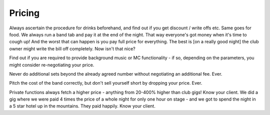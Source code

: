 Pricing
*******

Always ascertain the procedure for drinks beforehand, and find out if you get discount / write offs etc. Same goes for food. We always run a band tab and pay it at the end of the night. That way everyone's got money when it's time to cough up! And the worst that can happen is you pay full price for everything. The best is [on a really good night] the club owner might write the bill off completely. Now isn't that nice?  

Find out if you are required to provide background music or MC functionality - if so, depending on the parameters, you might consider re-negotiating your price.  

Never do additional sets beyond the already agreed number without negotiating an additional fee. Ever.  

Pitch the cost of the band correctly, but don't sell yourself short by dropping your price. Ever.  

Private functions always fetch a higher price - anything from 20-400% higher than club gigs! Know your client. We did a gig where we were paid 4 times the price of a whole night for only one hour on stage - and we got to spend the night in a 5 star hotel up in the mountains. They paid happily. Know your client.
